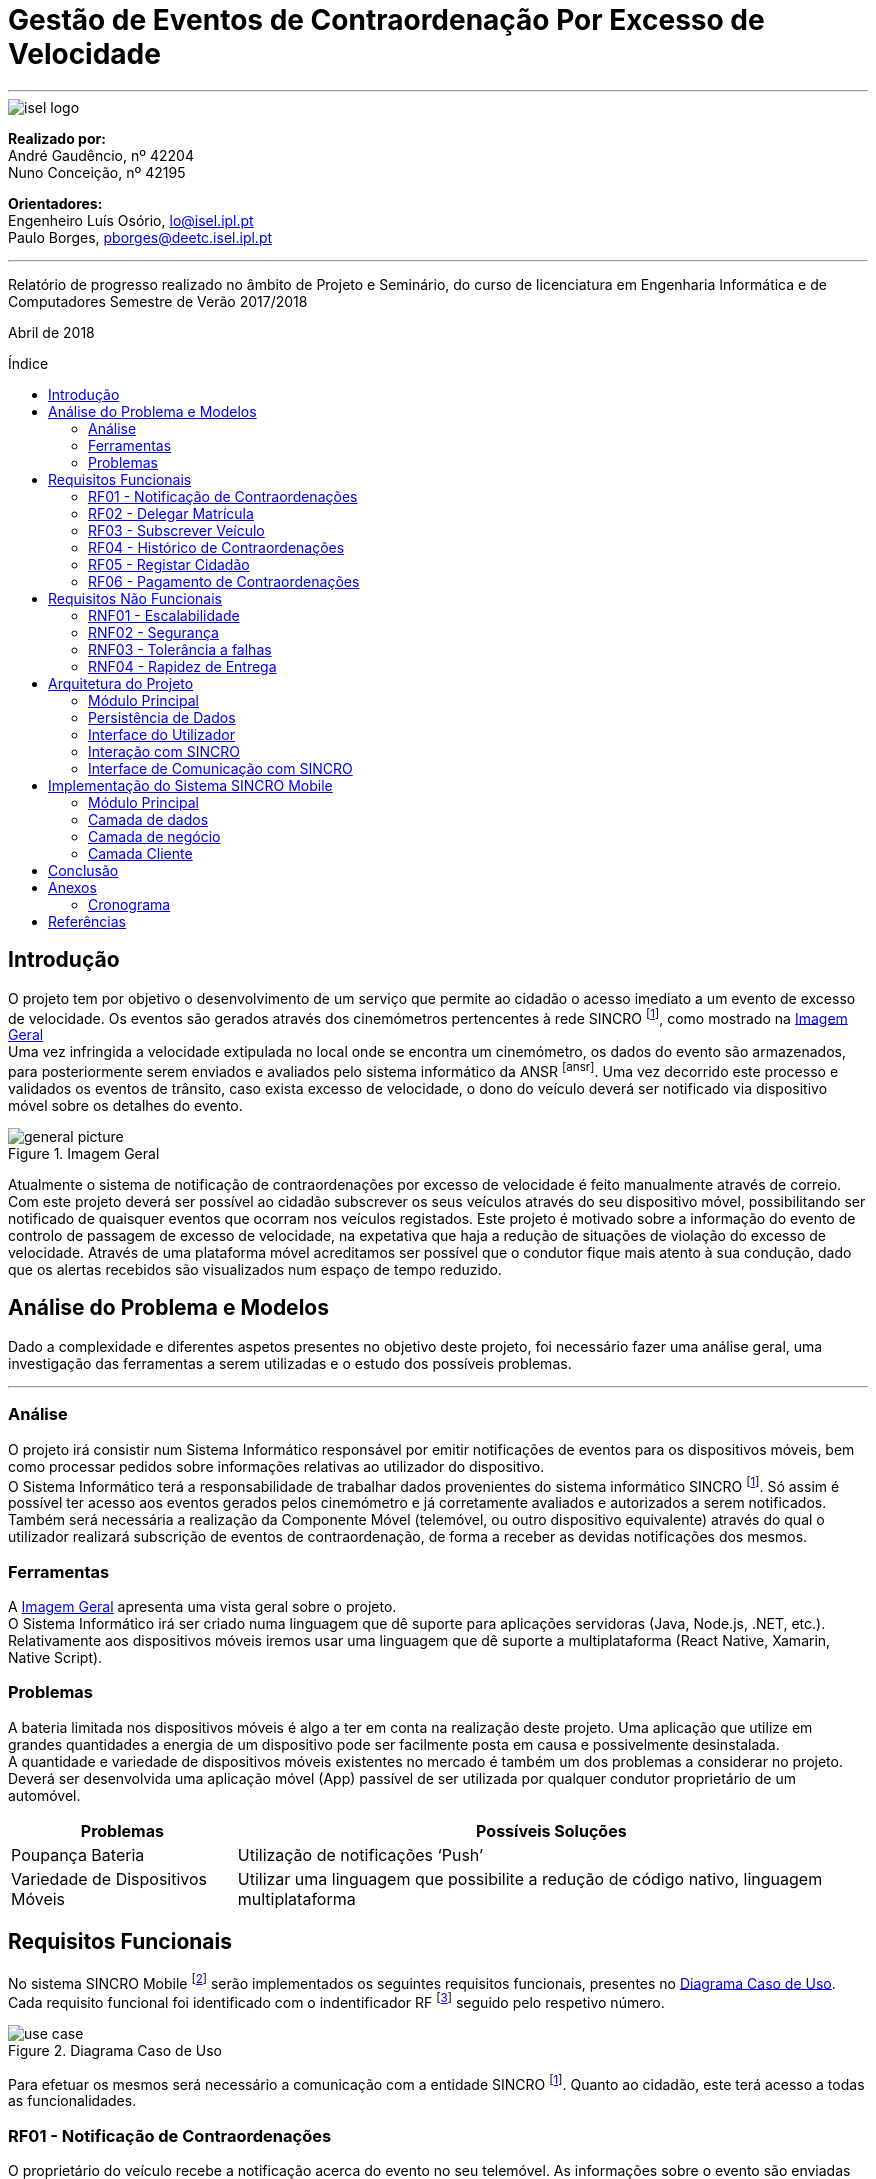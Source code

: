 :toc: macro
:toc-placement!:
:doctype: article
:pdf-page-size: A4

= Gestão de Eventos de Contraordenação Por Excesso de Velocidade

---

image::./adoc_images/isel_logo.png[]

**Realizado por:** +
André Gaudêncio, nº 42204 +
Nuno Conceição, nº 42195

**Orientadores:** +
Engenheiro Luís Osório, lo@isel.ipl.pt +
Paulo Borges, pborges@deetc.isel.ipl.pt

---

Relatório de progresso realizado no âmbito de Projeto e Seminário, do curso de licenciatura em Engenharia Informática e de Computadores Semestre de Verão 2017/2018

Abril de 2018

<<<

[title=Índice]
toc::[]

<<<
== Introdução
O projeto tem por objetivo o desenvolvimento de um serviço que permite ao cidadão o acesso imediato a um evento de excesso de velocidade. Os eventos são gerados através dos cinemómetros pertencentes à rede SINCRO footnoteref:[sincro,Rede Nacional de Controlo de Velocidade], como mostrado na <<big_picture>> +
Uma vez infringida a velocidade extipulada no local onde se encontra um cinemómetro, os dados do evento são armazenados, para posteriormente serem enviados e avaliados pelo sistema informático da ANSR footnoteref:[ansr]. Uma vez decorrido este processo e validados os eventos de trânsito, caso exista excesso de velocidade, o dono do veículo deverá ser notificado via dispositivo móvel sobre os detalhes do evento.

.Imagem Geral
[#big_picture]
image::./adoc_images/general_picture.png[]

Atualmente o sistema de notificação de contraordenações por excesso de velocidade é feito manualmente através de correio. Com este projeto deverá ser possível ao cidadão subscrever os seus veículos através do seu dispositivo móvel, possibilitando ser notificado de quaisquer eventos que ocorram nos veículos registados. Este projeto é motivado sobre a informação do evento de controlo de passagem de excesso de velocidade, na expetativa que haja a redução de situações de violação do excesso de velocidade. Através de uma plataforma móvel acreditamos ser possível que o condutor fique mais atento à sua condução, dado que os alertas recebidos são visualizados num espaço de tempo reduzido.

<<<

== Análise do Problema e Modelos
Dado a complexidade e diferentes aspetos presentes no objetivo deste projeto, foi necessário fazer uma análise geral, uma investigação das ferramentas a serem utilizadas e o estudo dos possíveis problemas.

---


=== Análise 
O projeto irá consistir num Sistema Informático responsável por emitir notificações de eventos para os dispositivos móveis, bem como processar pedidos sobre informações relativas ao utilizador do dispositivo. +
O Sistema Informático terá a responsabilidade de trabalhar dados provenientes do sistema informático SINCRO footnoteref:[sincro]. Só assim é possível ter acesso aos eventos gerados pelos cinemómetro e já corretamente avaliados e autorizados a serem notificados. +
Também será necessária a realização da Componente Móvel (telemóvel, ou outro dispositivo equivalente) através do qual o utilizador realizará subscrição de eventos de contraordenação, de forma a receber as devidas notificações dos mesmos.

=== Ferramentas
A <<big_picture>> apresenta uma vista geral sobre o projeto. +
O Sistema Informático irá ser criado numa linguagem que dê suporte para aplicações servidoras (Java, Node.js, .NET, etc.). Relativamente aos dispositivos móveis iremos usar uma linguagem que dê suporte a multiplataforma (React Native, Xamarin, Native Script).

<<<

=== Problemas
A bateria limitada nos dispositivos móveis é algo a ter em conta na realização deste projeto. Uma aplicação que utilize em grandes quantidades a energia de um dispositivo pode ser facilmente posta em causa e possivelmente desinstalada. +
A quantidade e variedade de dispositivos móveis existentes no mercado é também um dos problemas a considerar no projeto. Deverá ser desenvolvida uma aplicação móvel (App) passível de ser utilizada por qualquer condutor proprietário de um automóvel.
[cols="5,14",options="header"]
|=============================
|Problemas |Possíveis Soluções

|Poupança Bateria
|Utilização de notificações ‘Push’
|Variedade de Dispositivos Móveis
|Utilizar uma linguagem que possibilite a redução de código nativo, linguagem multiplataforma
|=============================

<<<

== Requisitos Funcionais
No sistema SINCRO Mobile footnoteref:[sincro_mobile,Sistema de Gestão de Eventos de Contraordenação Por Excesso de Velocidade] serão implementados os seguintes requisitos funcionais, presentes no <<use_case>>. Cada requisito funcional foi identificado com o indentificador RF footnote:[Requisito Funcional] seguido pelo respetivo número.

.Diagrama Caso de Uso
[#use_case]
image::./adoc_images/use_case.png[]

Para efetuar os mesmos será necessário a comunicação com a entidade SINCRO footnoteref:[sincro]. Quanto ao cidadão, este terá acesso a todas as funcionalidades.



<<<

=== RF01 - Notificação de Contraordenações
O proprietário do veículo recebe a notificação acerca do evento no seu telemóvel. As informações sobre o evento são enviadas pelo sistema SINCRO footnoteref:[sincro].

.Requisito Funcional I
[#rf01]
image::./adoc_images/sequence/rf01.png[]

. O evento de contraordenação é enviado do sistema SINCRO footnoteref:[sincro] para o SINCRO Mobile footnoteref:[sincro_mobile] onde irá ser guardado. +
. Posteriormente irá ser enviada uma notificação ao Cidadão com as informações sobre o respetivo evento.

<<<

=== RF02 - Delegar Matrícula
Permite o utilizador delegar o seu veículo a outro utilizador, já registado no sistema, que aceite esta responsabilidade.

.Requisito Funcional II
[#rf02]
image::./adoc_images/sequence/rf02.png[]

. Envio do pedido de delegação por parte do Proprietário. Onde irá constar a respetiva matrícula e o Cidadão a quem delega a responsabilidade.
. O Cidadão irá receber um pedido para aceitar a responsabilidade do veículo.
. O Cidadão envia decisão face a responsabilidade.
. Se o Cidadão aceitar a responsabilidade (3), deverá ser entregue ao proprietário uma notificação de sucesso. Caso contrário irá receber uma notificação de insucesso.
. Se o Cidadão aceitar a responsabilidade (3), o mesmo irá receber uma notificação sobre o veículo e respetiva matrícula pelo qual é responsável. Caso contrário a notificação não terá efeito.

<<<


=== RF03 - Subscrever Veículo
Depois de registado, o utilizador poderá subscrever as suas viaturas, bem como viaturas delegadas por outros utilizadores. Passando a ser o responsável por quaisquer futuros eventos.

.Requisito Funcional III
[#rf03]
image::./adoc_images/sequence/rf03.png[]

. Envio da matrícula e dados que possam identificar o veículo a subscrever.
. Informação é enviada para o sistema SINCRO footnoteref:[sincro] onde irá ser verificada a autenticidade do proprietário.
. Lista de veículos do Cidadão é atualizada com base no resultado do passo anterior (2).
. Cidadão é notificado com o resultado da operação.

<<<


=== RF04 - Histórico de Contraordenações
É disponibilizada uma lista de contraordenações com os últimos eventos ocorridos. O utilizador poderá visualizar os eventos de contraordenação e aceder à sua informação.

.Requisito Funcional IV
[#rf04]
image::./adoc_images/sequence/rf04.png[]

. Pedido de histórico do Cidadão.
. Envio do pedido (1) para o sistema SINCRO footnoteref:[sincro].
. É devolvido ao SINCRO Mobile footnoteref:[sincro_mobile] o histórico do Cidadão.
. Cidadão recebe histórico de contraordenações.

<<<

=== RF05 - Registar Cidadão
Para ter acesso a quaisquer funcionalidades é necessário o cidadão se registar no sistema através do seu cartão de cidadão e do seu contacto telefónico de forma a ser identificável pelo sistema.

.Requisito Funcional V
[#rf05]
image::./adoc_images/sequence/rf05.png[]

. Envio dos dados do Cidadão (nome, cartão de cidadão, morada, número, etc).
. Verificação da validade da identidade do Cidadão.
. Se a identidade for verificada com sucesso pelo sistema SINCRO footnoteref:[sincro] é adicionado um novo utilizador. Em caso de insucesso não ocorre alteração nenhuma.
. Cidadão recebe confirmação do seu registo. Caso o passo (3) tenha resultado em insucesso, o seu registo é rejeitado.


<<<

=== RF06 - Pagamento de Contraordenações
Será disponibilizado para qualquer contraordenação a possibilidade de pagamento do valor respetivo da mesma. 

.Requisito Funcional VI
[#rf06]
image::./adoc_images/sequence/rf06.png[]

. Envio do pedido de pagamento.
. São disponibilizadas as formas de pagamento que o Cidadão poderá escolher.
. É confirmado o método de pagamento
. Envio do formulário de pagamento. No qual o utilizador poderá verificar os valores de pagamento e a respetiva contraordenação que pretende saldar.
. Confirmação de pagamento é enviada.
. Transação monetária é feita através do sistema SINCRO footnoteref:[sincro].
. Confirmação é enviada em caso de sucesso da transação (6).
. Cidadão é notificado com o resultado do pagamento da contraordenação.


<<<


== Requisitos Não Funcionais
Todas as garantias necessárias de realizar de forma possibilitar a implementação dos requisitos não funcionais são do nosso interesse. Contudo não nos comprometemos com a realização das mesmas. 

---

=== RNF01 - Escalabilidade
O sistema irá ser desenhado de forma a suportar múltiplos acessos por vários utilizadores. Deverão ser utilizadas técnicas como o balanceamento de carga e distribuição de operações de forma a resultar num melhor desempenho dp sistema.

=== RNF02 - Segurança
Dada a importância deste tipo de informação apresentado na aplicação, deverão ser usadas formas de possibilitar a máxima segurança no sistema.

=== RNF03 - Tolerância a falhas
O cidadão irá usar o nosso sistema para efetuar pagamentos e aceder a informação importante. Deverá ser garantido o bom funcionamento da nossa aplicação e irá ser dado suporte para possíveis falhas.

=== RNF04 - Rapidez de Entrega
Uma vez que o sistema funcionará todo através de sistemas informáticos, vai ser possível uma entrega ao utilizador mais rápida, dos eventos de contraordenação.


<<<

== Arquitetura do Projeto
Com base no objetivo do sistema SINCRO Mobile footnoteref:[sincro_mobile] foi necessário desenhar uma arquitetura precisa do projeto.

.Arquitetura do Projeto
[#arquiteture]
image::./adoc_images/block_diagram.png[]

Na <<arquiteture>> é possível visualizar os componentes presentes na arquitetura e as interligações das mesmas.

---

=== Módulo Principal
O Módulo Principal irá ser responsável por implementar todas as funcionalidades disponíveis no SINCRO Mobile footnoteref:[sincro_mobile].
Todos os componentes envolvidos no sistema irão desempenhar funções com base nas decisões do Módulo Principal.

=== Persistência de Dados
A componente de Persistência de Dados tem a responsabilidade de garantir a segurança dos dados, bem como o controlo do acesso aos mesmos. +
Como está presente na imagem, o Módulo principal irá efetuar o acesso a dados e a alteração dos mesmos. Quanto ao componente de Interação com o sistema SINCRO footnoteref:[sincro], este irá apenas realizar alteração dos dados.

=== Interface do Utilizador
Esta componente é constituída por duas componentes internas. Uma componente aplicacional realizada para dispositivos móveis e outra componente para web. +
A Aplicação Móvel irá funcionar como interface para o cidadão utilizador das funcionalidades presentes no sistema SINCRO Mobile footnoteref:[sincro_mobile]. +
A componente Aplicação Web vai ser de realização opcional. Será construída com o propósito de disponibilizar informação interna passível de ser utilizada para consulta de _mensagens de log_.

=== Interação com SINCRO 
Tem como função principal interagir com o sistema SINCRO footnoteref:[sincro] para a realização de funcionalidades presentes no nosso sistema que exijam funcionalidades presentes na interface SINCRO.

=== Interface de Comunicação com SINCRO
O sistema SINCRO footnoteref:[sincro] contém informações das quais não poderemos ter acesso. Será necessário criar esta interface para que seja possível simular a comunição com o mesmo. + 
A mesma irá ser bastante útil na realização de testes e bom funcionamento do sistema SINCRO Mobile footnoteref:[sincro_mobile].

<<<

== Implementação do Sistema SINCRO Mobile
Nesta secção são descritas as técnologias utilizadas no desenvolvimento do SINCRO Mobile bem como a razão da sua adoção, discriminando as ditas técnologias por camada aplicacional: dados, negócio e cliente. +
A camada de negócio é referente ao Sistema Central, a camada de dados à Persistencia de dados, e o cliente à Interface Humana.

---

=== Módulo Principal
- <<Java>> +
É uma técnologia amplamente utilizada. O seu código é compilado para _bytecode_ e executado numa máquina virtual, a JVM o que fornece uma camada de abstação independente da plataforma onde corre.

=== Camada de dados
A camada de dados baseia-se num sistema de gestão de base de dados (SGBD).
Neste projeto, o sistema de gestão de base de dados a ser usado deverá ser o _PostgreSQL Server_, sendo um dos motivos para a sua escolha o facto de estar disponível na comunidade OpenSource. +

- <<FrameworkHybernate>> +
O _Hybernate_ é uma biblioteca desenvolvida para Java com o intuito de forncer uma _framework_ que permitisse mapear objetos pertencentes ao _modelo de dominio_ em objetos equivalentes no respetivo _modelo relacional_. 

=== Camada de negócio
A camada de negócio representa o _core_ do sistema.
Nesta camada é usada a __framework Spring__.

- <<Spring>> +
O _Spring_ é uma _framework_ desenvolvida para java, sendo constituida por diversos módulos que oferecem uma gama de serviços abrangente.

<<<

=== Camada Cliente
A camada cliente representa a componente aplicacional, que neste caso é uma aplicação móvel.

- <<ReactNative>> +
O _React Navtie_ é uma tecnologia de desenvolvimento de aplicações móveis nativas para multiplataforma (Android e iOS) em que práticamente todo o o código é partilhado entre as duas versões. É usado _javascript_ para o desenvolvimento de aplicações nesta técnlogia bem como um _framework_ baseado em _React_ .


<<<

== Conclusão
Neste documento é descrito um sistema cujo objetivo é futuramente ser de alguma forma integrado na rede ANSR, pelo que é necessário que a sua implementação seja de certo modo visada na sua futura manutenção. Por essa razão é necessário um cuidado acrescido na legibilidade do código desenvolvido, bem como a facilidade da sua alteração.

<<<

== Anexos

=== Cronograma
O desenvolvimento do projeto está a decorrer da forma prevista, estando portanto a cumprir o cronograma proposto. Na <<cronograma>> é apresentado o progresso em relação às tarefas propostas que já foram realizadas ou estão ainda por realizar. 

.Cronograma do Projeto
[#cronograma]
image::./adoc_images/cronograma_dates.png[cronograma,1750]

---
==== Tarefas

. Levantamento e análise de requisitos funcionais e não funcionais.
* Tarefa realizada a 100%.
. Desenho da arquitetura do sistema a desenvolver.
* Tarefa realizada a 100%, mas poderão ocurrer alterações ao longo do decorrer do projeto.
. Especificação do sistema a desenvolver.
* Tarefa realizada a 100%.
. Avaliação do quadro tecnológico a utilizar.
* Tarefa realizada a 100%.
. Desenvolvimento dos elementos do sistema.
* Tarefa iniciada.
. Testes do sistema desenvolvido.
. Desenvolvimento da aplicação móvel.
. Testes funcionais da aplicação móvel.
. Entrega da versão beta.
. Resolução de _bugs_ e melhoria de código.
. Melhoria de aspetos não funcionais da aplicação.
. Resolução de aspetos específicos dos sistemas operativos móveis.
. Interface de pagamento (Opcional).


<<<

[bibliography]
== Referências


- [[[Java]]] https://www.java.com
- [[[FrameworkHybernate]]] http://hibernate.org
- [[[Spring]]] https://spring.io/
- [[[ReactNative]]] https://facebook.github.io/react-native/

---






